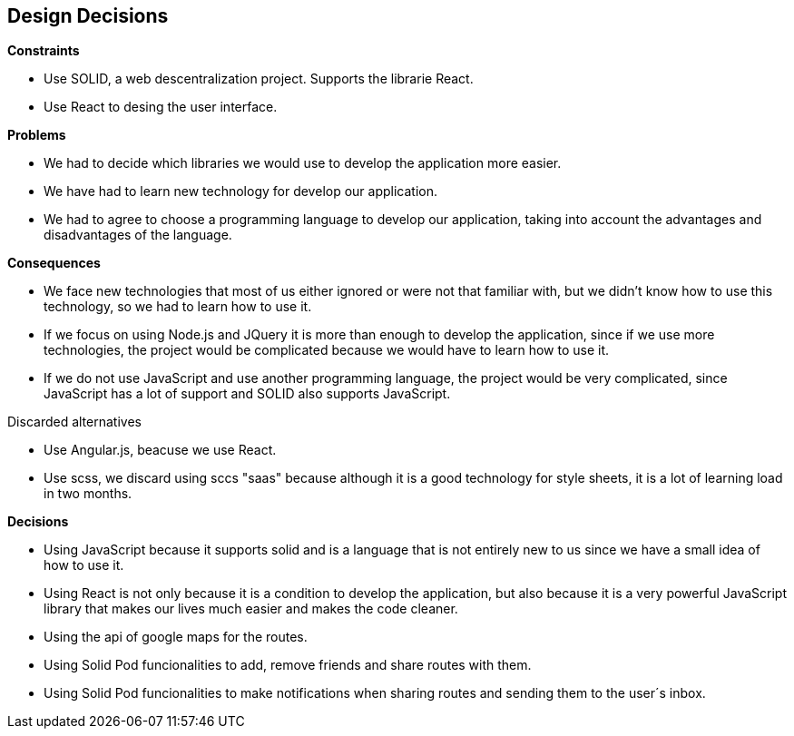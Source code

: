 [[section-design-decisions]]
== Design Decisions


[role="arc42help"]
.*Constraints*
* Use SOLID, a web descentralization project. Supports the librarie React.
* Use React to desing the user interface.

.*Problems*
* We had to decide which libraries we would use to develop the application more easier.
* We have had to learn new technology for develop our application.
* We had to agree to choose a programming language to develop our application, taking into account the advantages and disadvantages of the language.

.*Consequences*
* We face new technologies that most of us either ignored or were not that familiar with, but we didn't know how to use this technology, so we had to learn how to use it.
* If we focus on using Node.js and JQuery it is more than enough to develop the application, since if we use more technologies, the project would be complicated because we would have to learn how to use it. 
* If we do not use JavaScript and use another programming language, the project would be very complicated, since JavaScript has a lot of support and SOLID also supports JavaScript.

.Discarded alternatives
* Use Angular.js, beacuse we use React.
* Use scss, we discard using sccs "saas" because although it is a good technology for style sheets, it is a lot of learning load in two months.

.*Decisions*
* Using JavaScript because it supports solid and is a language that is not entirely new to us since we have a small idea of ​​how to use it.
* Using React is not only because it is a condition to develop the application, but also because it is a very powerful JavaScript library that makes our lives much easier and makes the code cleaner.
* Using the api of google maps for the routes.
* Using Solid Pod funcionalities to add, remove friends and share routes with them.
* Using Solid Pod funcionalities to make notifications when sharing routes and sending them to the user´s inbox.
